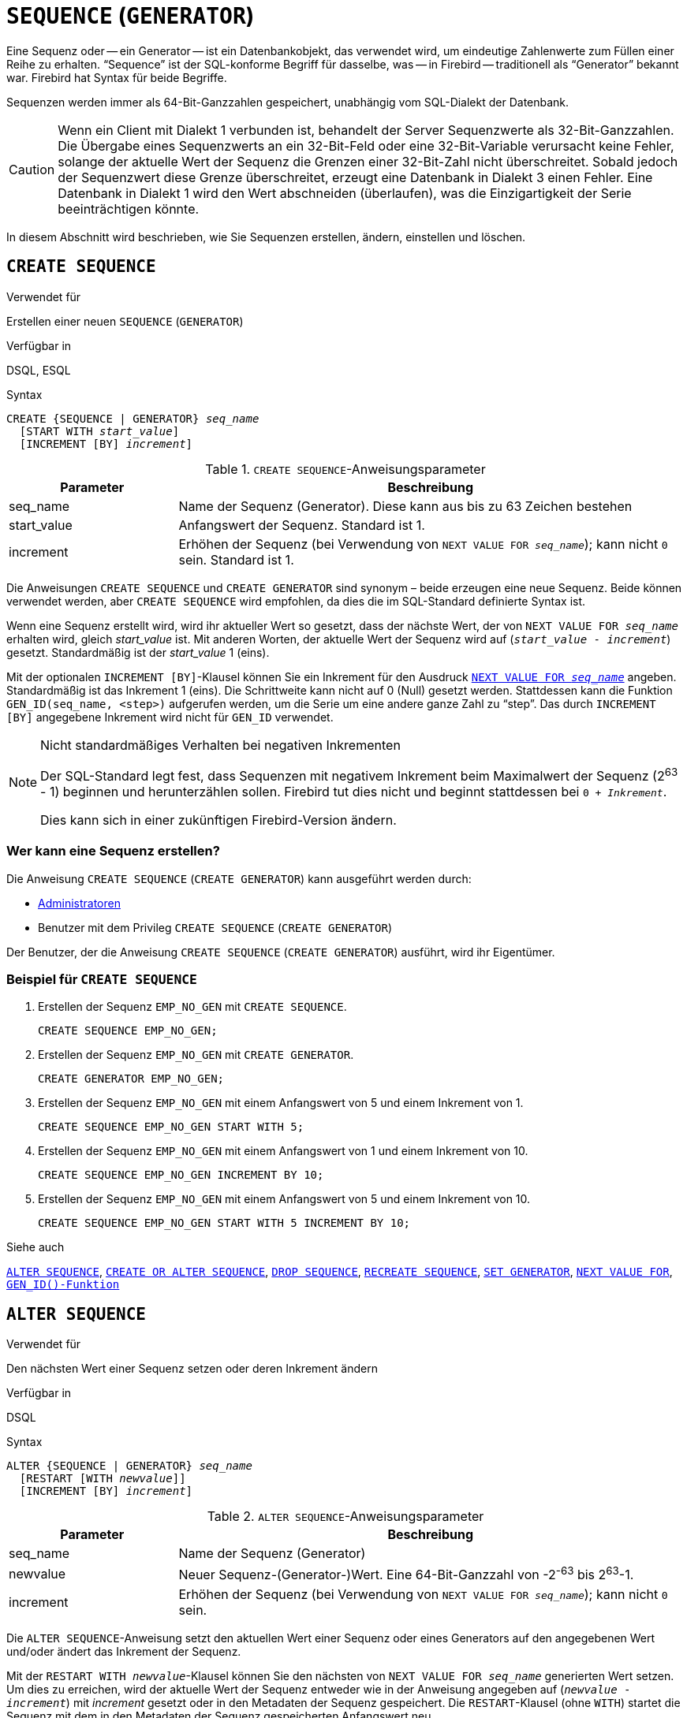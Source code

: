 [[fblangref40-ddl-sequence-de]]
= `SEQUENCE` (`GENERATOR`)

Eine Sequenz oder -- ein Generator -- ist ein Datenbankobjekt, das verwendet wird, um eindeutige Zahlenwerte zum Füllen einer Reihe zu erhalten.
"`Sequence`" ist der SQL-konforme Begriff für dasselbe, was -- in Firebird -- traditionell als "`Generator`" bekannt war.
Firebird hat Syntax für beide Begriffe.

Sequenzen werden immer als 64-Bit-Ganzzahlen gespeichert, unabhängig vom SQL-Dialekt der Datenbank.

[CAUTION]
====
Wenn ein Client mit Dialekt 1 verbunden ist, behandelt der Server Sequenzwerte als 32-Bit-Ganzzahlen.
Die Übergabe eines Sequenzwerts an ein 32-Bit-Feld oder eine 32-Bit-Variable verursacht keine Fehler, solange der aktuelle Wert der Sequenz die Grenzen einer 32-Bit-Zahl nicht überschreitet.
Sobald jedoch der Sequenzwert diese Grenze überschreitet, erzeugt eine Datenbank in Dialekt 3 einen Fehler.
Eine Datenbank in Dialekt 1 wird den Wert abschneiden (überlaufen), was die Einzigartigkeit der Serie beeinträchtigen könnte.
====

In diesem Abschnitt wird beschrieben, wie Sie Sequenzen erstellen, ändern, einstellen und löschen.

[[fblangref40-ddl-sequence-create-de]]
== `CREATE SEQUENCE`

.Verwendet für
Erstellen einer neuen `SEQUENCE` (`GENERATOR`)

.Verfügbar in
DSQL, ESQL

.Syntax
[listing,subs=+quotes]
----
CREATE {SEQUENCE | GENERATOR} _seq_name_
  [START WITH _start_value_]
  [INCREMENT [BY] _increment_]
----

[[fblangref40-ddl-tbl-crtseq-de]]
.`CREATE SEQUENCE`-Anweisungsparameter
[cols="<1,<3", options="header",stripes="none"]
|===
^| Parameter
^| Beschreibung

|seq_name
|Name der Sequenz (Generator).
Diese kann aus bis zu 63 Zeichen bestehen

|start_value
|Anfangswert der Sequenz.
Standard ist 1.

|increment
|Erhöhen der Sequenz (bei Verwendung von `NEXT VALUE FOR __seq_name__`);
kann nicht `0` sein.
Standard ist 1.
|===

Die Anweisungen `CREATE SEQUENCE` und `CREATE GENERATOR` sind synonym – beide erzeugen eine neue Sequenz.
Beide können verwendet werden, aber `CREATE SEQUENCE` wird empfohlen, da dies die im SQL-Standard definierte Syntax ist.

Wenn eine Sequenz erstellt wird, wird ihr aktueller Wert so gesetzt, dass der nächste Wert, der von `NEXT VALUE FOR __seq_name__` erhalten wird, gleich _start_value_ ist.
Mit anderen Worten, der aktuelle Wert der Sequenz wird auf (`__start_value__ - __increment__`) gesetzt.
Standardmäßig ist der _start_value_ 1 (eins).

Mit der optionalen `INCREMENT [BY]`-Klausel können Sie ein Inkrement für den Ausdruck <<fblangref40-commons-nxtvlufor-de,`NEXT VALUE FOR _seq_name_`>> angeben.
Standardmäßig ist das Inkrement 1 (eins).
Die Schrittweite kann nicht auf 0 (Null) gesetzt werden.
Stattdessen kann die Funktion `GEN_ID(seq_name, <step>)` aufgerufen werden, um die Serie um eine andere ganze Zahl zu "`step`".
Das durch `INCREMENT [BY]` angegebene Inkrement wird nicht für `GEN_ID` verwendet.

.Nicht standardmäßiges Verhalten bei negativen Inkrementen
[NOTE]
====
Der SQL-Standard legt fest, dass Sequenzen mit negativem Inkrement beim Maximalwert der Sequenz (2^63^ - 1) beginnen und herunterzählen sollen.
Firebird tut dies nicht und beginnt stattdessen bei `0 + __Inkrement__`.

Dies kann sich in einer zukünftigen Firebird-Version ändern.
====

[[fblangref40-ddl-sequence-create-who-de]]
=== Wer kann eine Sequenz erstellen?

Die Anweisung `CREATE SEQUENCE` (`CREATE GENERATOR`) kann ausgeführt werden durch:

* <<fblangref40-security-administrators-de,Administratoren>>
* Benutzer mit dem Privileg `CREATE SEQUENCE` (`CREATE GENERATOR`)

Der Benutzer, der die Anweisung `CREATE SEQUENCE` (`CREATE GENERATOR`) ausführt, wird ihr Eigentümer.

[[fblangref40-ddl-sequence-create-example-de]]
=== Beispiel für `CREATE SEQUENCE`

. Erstellen der Sequenz `EMP_NO_GEN` mit `CREATE SEQUENCE`.
+
[source]
----
CREATE SEQUENCE EMP_NO_GEN;
----
. Erstellen der Sequenz `EMP_NO_GEN` mit `CREATE GENERATOR`.
+
[source]
----
CREATE GENERATOR EMP_NO_GEN;
----
. Erstellen der Sequenz `EMP_NO_GEN` mit einem Anfangswert von 5 und einem Inkrement von 1.
+
[source]
----
CREATE SEQUENCE EMP_NO_GEN START WITH 5;
----
. Erstellen der Sequenz `EMP_NO_GEN` mit einem Anfangswert von 1 und einem Inkrement von 10.
+
[source]
----
CREATE SEQUENCE EMP_NO_GEN INCREMENT BY 10;
----
. Erstellen der Sequenz `EMP_NO_GEN` mit einem Anfangswert von 5 und einem Inkrement von 10.
+
[source]
----
CREATE SEQUENCE EMP_NO_GEN START WITH 5 INCREMENT BY 10;
----

.Siehe auch
<<fblangref40-ddl-sequence-alter-de>>, <<fblangref40-ddl-sequence-crtoralt-de>>, <<fblangref40-ddl-sequence-drop-de>>, <<fblangref40-ddl-sequence-recr-de>>, <<fblangref40-ddl-sequence-setgen-de>>, <<fblangref40-commons-nxtvlufor-de,`NEXT VALUE FOR`>>, <<fblangref40-scalarfuncs-gen-id-de,`GEN_ID()-Funktion`>>

[[fblangref40-ddl-sequence-alter-de]]
== `ALTER SEQUENCE`

.Verwendet für
Den nächsten Wert einer Sequenz setzen oder deren Inkrement ändern

.Verfügbar in
DSQL

.Syntax
[listing,subs=+quotes]
----
ALTER {SEQUENCE | GENERATOR} _seq_name_
  [RESTART [WITH _newvalue_]]
  [INCREMENT [BY] _increment_]
----

[[fblangref40-ddl-tbl-alterseq-de]]
.`ALTER SEQUENCE`-Anweisungsparameter
[cols="<1,<3", options="header",stripes="none"]
|===
^| Parameter
^| Beschreibung

|seq_name
|Name der Sequenz (Generator)

|newvalue
|Neuer Sequenz-(Generator-)Wert.
Eine 64-Bit-Ganzzahl von -2^-63^ bis 2^63^-1.

|increment
|Erhöhen der Sequenz (bei Verwendung von `NEXT VALUE FOR __seq_name__`);
kann nicht `0` sein.
|===

Die `ALTER SEQUENCE`-Anweisung setzt den aktuellen Wert einer Sequenz oder eines Generators auf den angegebenen Wert
und/oder ändert das Inkrement der Sequenz.

Mit der `RESTART WITH __newvalue__`-Klausel können Sie den nächsten von `NEXT VALUE FOR __seq_name__` generierten Wert setzen.
Um dies zu erreichen, wird der aktuelle Wert der Sequenz entweder wie in der Anweisung angegeben auf (`__newvalue__ - __increment__`) mit _increment_ gesetzt oder in den Metadaten der Sequenz gespeichert.
Die `RESTART`-Klausel (ohne `WITH`) startet die Sequenz mit dem in den Metadaten der Sequenz gespeicherten Anfangswert neu.

[NOTE]
====
Im Gegensatz zu Firebird 3.0 startet in Firebird 4.0 `RESTART WITH __newvalue__` die Sequenz nur mit dem angegebenen Wert neu und speichert _newvalue_ nicht als neuen Anfangswert der Sequenz.
Ein nachfolgender `ALTER SEQUENCE RESTART` verwendet den Anfangswert, der beim Erstellen der Sequenz angegeben wurde, und nicht den _newvalue_ dieser Anweisung.
Dieses Verhalten ist im SQL-Standard spezifiziert.

Es ist derzeit nicht möglich, den in den Metadaten gespeicherten Initialwert zu ändern.
====

[WARNING]
====
Eine falsche Verwendung der `ALTER SEQUENCE`-Anweisung (Änderung des aktuellen Wertes der Sequenz oder des Generators) kann die logische Integrität der Daten verletzen oder zu Verletzungen von Primärschlüssel- oder Unique-Constraints führen.
====

Mit `INCREMENT [BY]` können Sie das Sequenzinkrement für den `NEXT VALUE FOR`-Ausdruck ändern.

[NOTE]
====
Das Ändern des Inkrementwerts wird für alle Abfragen wirksam, die nach dem Festschreiben der Transaktion ausgeführt werden.
Prozeduren, die zum ersten Mal nach dem Ändern des Commits aufgerufen werden, verwenden den neuen Wert, wenn sie `NEXT VALUE FOR` verwenden.
Prozeduren, die bereits verwendet (und im Metadaten-Cache zwischengespeichert wurden) verwenden weiterhin das alte Inkrement.
Möglicherweise müssen Sie alle Verbindungen zur Datenbank schließen, damit der Metadatencache gelöscht und das neue Inkrement verwendet werden kann.
Prozeduren, die `NEXT VALUE FOR` verwenden, müssen nicht neu kompiliert werden, um das neue Inkrement zu sehen.
Prozeduren, die `GEN_ID(gen, expression)` verwenden, sind nicht betroffen, wenn das Inkrement geändert wird.
====

[[fblangref40-ddl-sequence-alter-who-de]]
=== Wer kann eine Sequenz ändern?

Die Anweisung `ALTER SEQUENCE` (`ALTER GENERATOR`) kann ausgeführt werden durch:

* <<fblangref40-security-administrators-de,Administratoren>>
* Der Besitzer der Sequenz
* Benutzer mit dem Privileg `ALTER ANY SEQUENCE` (`ALTER ANY GENERATOR`)

[[fblangref40-ddl-sequence-alter-example-de]]
=== Beispiele für `ALTER SEQUENCE`

. Den Wert der `EMP_NO_GEN`-Sequenz so einstellen, dass der nächste Wert 145 ist.
+
[source]
----
ALTER SEQUENCE EMP_NO_GEN RESTART WITH 145;
----
. Zurücksetzen des Basiswerts der Sequenz `EMP_NO_GEN` auf den in den Metadaten gespeicherten Initialwert
+
[source]
----
ALTER SEQUENCE EMP_NO_GEN RESTART;
----
. Ändern der Schrittweite der Sequenz `EMP_NO_GEN` auf 10
+
[source]
----
ALTER SEQUENCE EMP_NO_GEN INCREMENT BY 10;
----

.Siehe auch
<<fblangref40-ddl-sequence-setgen-de>>, <<fblangref40-ddl-sequence-create-de>>, <<fblangref40-ddl-sequence-crtoralt-de>>, <<fblangref40-ddl-sequence-drop-de>>, <<fblangref40-ddl-sequence-recr-de>>, <<fblangref40-commons-nxtvlufor-de,`NEXT VALUE FOR`>>, <<fblangref40-scalarfuncs-gen-id-de,`GEN_ID()-Funktion`>>

[[fblangref40-ddl-sequence-crtoralt-de]]
== `CREATE OR ALTER SEQUENCE`

.Verwendet für
Erstellen einer neuen oder Ändern einer bestehenden Sequenz

.Verfügbar in
DSQL, ESQL

.Syntax
[listing,subs=+quotes]
----
CREATE OR ALTER {SEQUENCE | GENERATOR} _seq_name_
  {RESTART | START WITH _start_value_}
  [INCREMENT [BY] _increment_]
----

[[fblangref40-ddl-sequence-crtoralt-tbl-de]]
.`CREATE OR ALTER SEQUENCE`-Anweisungsparameter
[cols="<1,<3", options="header",stripes="none"]
|===
^| Parameter
^| Beschreibung

|seq_name
|Name der Sequenz (Generator).
Diese kann aus bis zu 63 Zeichen bestehen

|start_value
|Anfangswert der Sequenz.
Standard ist 1

|increment
|Erhöhen der Sequenz (bei Verwendung von `NEXT VALUE FOR __seq_name__`);
kann nicht `0` sein.
Standard ist 1.
|===

Wenn die Sequenz nicht existiert, wird sie erstellt.
Eine bestehende Sequenz wird geändert:

- Wenn `RESTART` angegeben ist, wird die Sequenz mit dem in den Metadaten gespeicherten Anfangswert neu gestartet
- Wenn die `START WITH`-Klausel angegeben ist, wird die Sequenz mit _start_value_ neu gestartet, aber der _start_value_ wird nicht gespeichert.
Mit anderen Worten, es verhält sich wie `RESTART WITH` in <<fblangref40-ddl-sequence-alter-de>>.
- Wenn die `INCREMENT [BY]`-Klausel angegeben ist, wird _increment_ als Inkrement in den Metadaten gespeichert und für nachfolgende Aufrufe von `NEXT VALUE FOR` verwendet

[[fblangref40-ddl-sequence-crtoralt-example-de]]
=== Beispiel für `SEQUENZ ERSTELLEN ODER ÄNDERN`

.Erstelle eine neue oder modifiziere eine bestehende Sequenz `EMP_NO_GEN`
[source]
----
CREATE OR ALTER SEQUENCE EMP_NO_GEN
  START WITH 10
  INCREMENT BY 1
----

.Siehe auch
<<fblangref40-ddl-sequence-create-de>>, <<fblangref40-ddl-sequence-alter-de>>, <<fblangref40-ddl-sequence-drop-de>>, <<fblangref40-ddl-sequence-recr-de>>, <<fblangref40-ddl-sequence-setgen-de>>, <<fblangref40-commons-nxtvlufor-de,`NEXT VALUE FOR`>>, <<fblangref40-scalarfuncs-gen-id-de,`GEN_ID()-Funktion`>>

[[fblangref40-ddl-sequence-drop-de]]
== `DROP SEQUENCE`

.Verwendet für
Löschen einer Sequenz `SEQUENCE` (`GENERATOR`)

.Verfügbar in
DSQL, ESQL

.Syntax
[listing,subs=+quotes]
----
DROP {SEQUENCE | GENERATOR} _seq_name_
----

[[fblangref40-ddl-tbl-dropseq-de]]
.`DROP SEQUENCE`-Anweisungsparameter
[cols="<1,<3", options="header",stripes="none"]
|===
^| Parameter
^| Beschreibung

|seq_name
|Name der Sequenz (Generator).
Diese kann aus bis zu 63 Zeichen bestehen
|===

Die Anweisungen `DROP SEQUENCE` und `DROP GENERATOR` sind äquivalent: beide löschen eine existierende Sequenz (Generator).
Beides ist gültig, aber `DROP SEQUENCE` wird empfohlen, da es im SQL-Standard definiert ist.

Die Anweisungen schlagen fehl, wenn die Sequenz (Generator) Abhängigkeiten hat.

[[fblangref40-ddl-tbl-dropseq-who-de]]
=== Wer kann eine Sequenz löschen?

Die Anweisung `DROP SEQUENCE` (`DROP GENERATOR`) kann ausgeführt werden durch:

* <<fblangref40-security-administrators-de,Administratoren>>
* Der Besitzer der Sequenz
* Benutzer mit dem Privileg `DROP ANY SEQUENCE` (`DROP ANY GENERATOR`)

[[fblangref40-ddl-tbl-dropseq-example-de]]
=== Beispiel für `DROP SEQUENCE`

.Löschen der `EMP_NO_GEN`-Reihe:
[source]
----
DROP SEQUENCE EMP_NO_GEN;
----

.Siehe auch
<<fblangref40-ddl-sequence-create-de>>, <<fblangref40-ddl-sequence-crtoralt-de>>, <<fblangref40-ddl-sequence-recr-de>>

[[fblangref40-ddl-sequence-recr-de]]
== `RECREATE SEQUENCE`

.Verwendet für
Sequenz erstellen oder neu erstellen (Generator)

.Verfügbar in
DSQL, ESQL

.Syntax
[listing,subs=+quotes]
----
RECREATE {SEQUENCE | GENERATOR} _seq_name_
  [START WITH _start_value_]
  [INCREMENT [BY] _increment_]
----

[[fblangref40-ddl-sequence-recr-tbl-de]]
.`RECREATE SEQUENCE`-Anweisungsparameter
[cols="<1,<3", options="header",stripes="none"]
|===
^| Parameter
^| Beschreibung

|seq_name
|Name der Sequenz (Generator).
Diese kann aus bis zu 63 Zeichen bestehen

|start_value
|Anfangswert der Sequenz

|increment
|Erhöhen der Sequenz (bei Verwendung von `NEXT VALUE FOR __seq_name__`);
kann nicht `0` sein
|===

Siehe <<fblangref40-ddl-sequence-create-de>> für die vollständige Syntax von `CREATE SEQUENCE` und Beschreibungen zur Definition einer Sequenz und ihrer Optionen.

`RECREATE SEQUENCE` erstellt oder erstellt eine Sequenz neu.
Existiert bereits eine Sequenz mit diesem Namen, versucht die `RECREATE SEQUENCE`-Anweisung, sie zu löschen und eine neue zu erstellen.
Vorhandene Abhängigkeiten verhindern die Ausführung der Anweisung.

[[fblangref40-ddl-sequence-recr-example-de]]
=== Beispiel für `RECREATE SEQUENCE`

.Neuerstellen der Sequenz `EMP_NO_GEN`
[source]
----
RECREATE SEQUENCE EMP_NO_GEN
  START WITH 10
  INCREMENT BY 2;
----

.Siehe auch
<<fblangref40-ddl-sequence-create-de>>, <<fblangref40-ddl-sequence-alter-de>>, <<fblangref40-ddl-sequence-crtoralt-de>>, <<fblangref40-ddl-sequence-drop-de>>, <<fblangref40-ddl-sequence-setgen-de>>, <<fblangref40-commons-nxtvlufor-de,`NEXT VALUE FOR`>>, <<fblangref40-scalarfuncs-gen-id-de,`GEN_ID()-Funktion`>>

[[fblangref40-ddl-sequence-setgen-de]]
== `SET GENERATOR`

.Verwendet für
Setzen des aktuellen Werts einer Sequenz oder eines Generators auf einen bestimmten Wert

.Verfügbar in
DSQL, ESQL

.Syntax
[listing,subs=+quotes]
----
SET GENERATOR _seq_name_ TO _new_val_
----

[[fblangref40-ddl-tbl-setgen-de]]
.`SET GENERATOR`-Anweisungsparameter
[cols="<1,<3", options="header",stripes="none"]
|===
^| Parameter
^| Beschreibung

|seq_name
|Name des Generators (Sequenz)

|new_val
|Neuer Sequenz-(Generator-)Wert.
Eine 64-Bit-Ganzzahl von -2^-63^ bis 2^63^-1.
|===

Die Anweisung `SET GENERATOR` setzt den aktuellen Wert einer Sequenz oder eines Generators auf den angegebenen Wert.

[NOTE]
====
Obwohl `SET GENERATOR` als veraltet gilt, wird es aus Gründen der Abwärtskompatibilität beibehalten.
Die Verwendung der standardkonformen `ALTER SEQUENCE` wird empfohlen.
====

[[fblangref40-ddl-sequence-setgen-who-de]]
=== Wer kann einen `SET GENERATOR` verwenden?

Die `SET GENERATOR`-Anweisung kann ausgeführt werden durch:

* <<fblangref40-security-administrators-de,Administratoren>>
* Der Besitzer der Sequenz (Generator)
* Benutzer mit dem Privileg `ALTER ANY SEQUENCE` (`ALTER ANY GENERATOR`)

[[fblangref40-ddl-sequence-setgen-example-de]]
=== Beispiel für `SET GENERATOR`

.Wert der Sequenz `EMP_NO_GEN` auf 145 setzen:
[source]
----
SET GENERATOR EMP_NO_GEN TO 145;
----

[NOTE]
====
Ähnliche Effekte lassen sich mit <<fblangref40-ddl-sequence-alter-de>> erzielen:

[listing, subs=+quotes]
----
ALTER SEQUENCE EMP_NO_GEN
  RESTART WITH 145 + _increment_;
----

Der Wert von _increment_ ist hier das aktuelle Inkrement der Sequenz.
Wir müssen es hinzufügen, da `ALTER SEQUENCE` den aktuellen Wert berechnet, der basierend auf dem nächsten Wert, den es erzeugen soll, gesetzt werden soll.
====

.Siehe auch
<<fblangref40-ddl-sequence-alter-de>>, <<fblangref40-ddl-sequence-create-de>>, <<fblangref40-ddl-sequence-crtoralt-de>>, <<fblangref40-ddl-sequence-drop-de>>, <<fblangref40-commons-nxtvlufor-de,`NEXT VALUE FOR`>>, <<fblangref40-scalarfuncs-gen-id-de,`GEN_ID()-Funktion`>>
